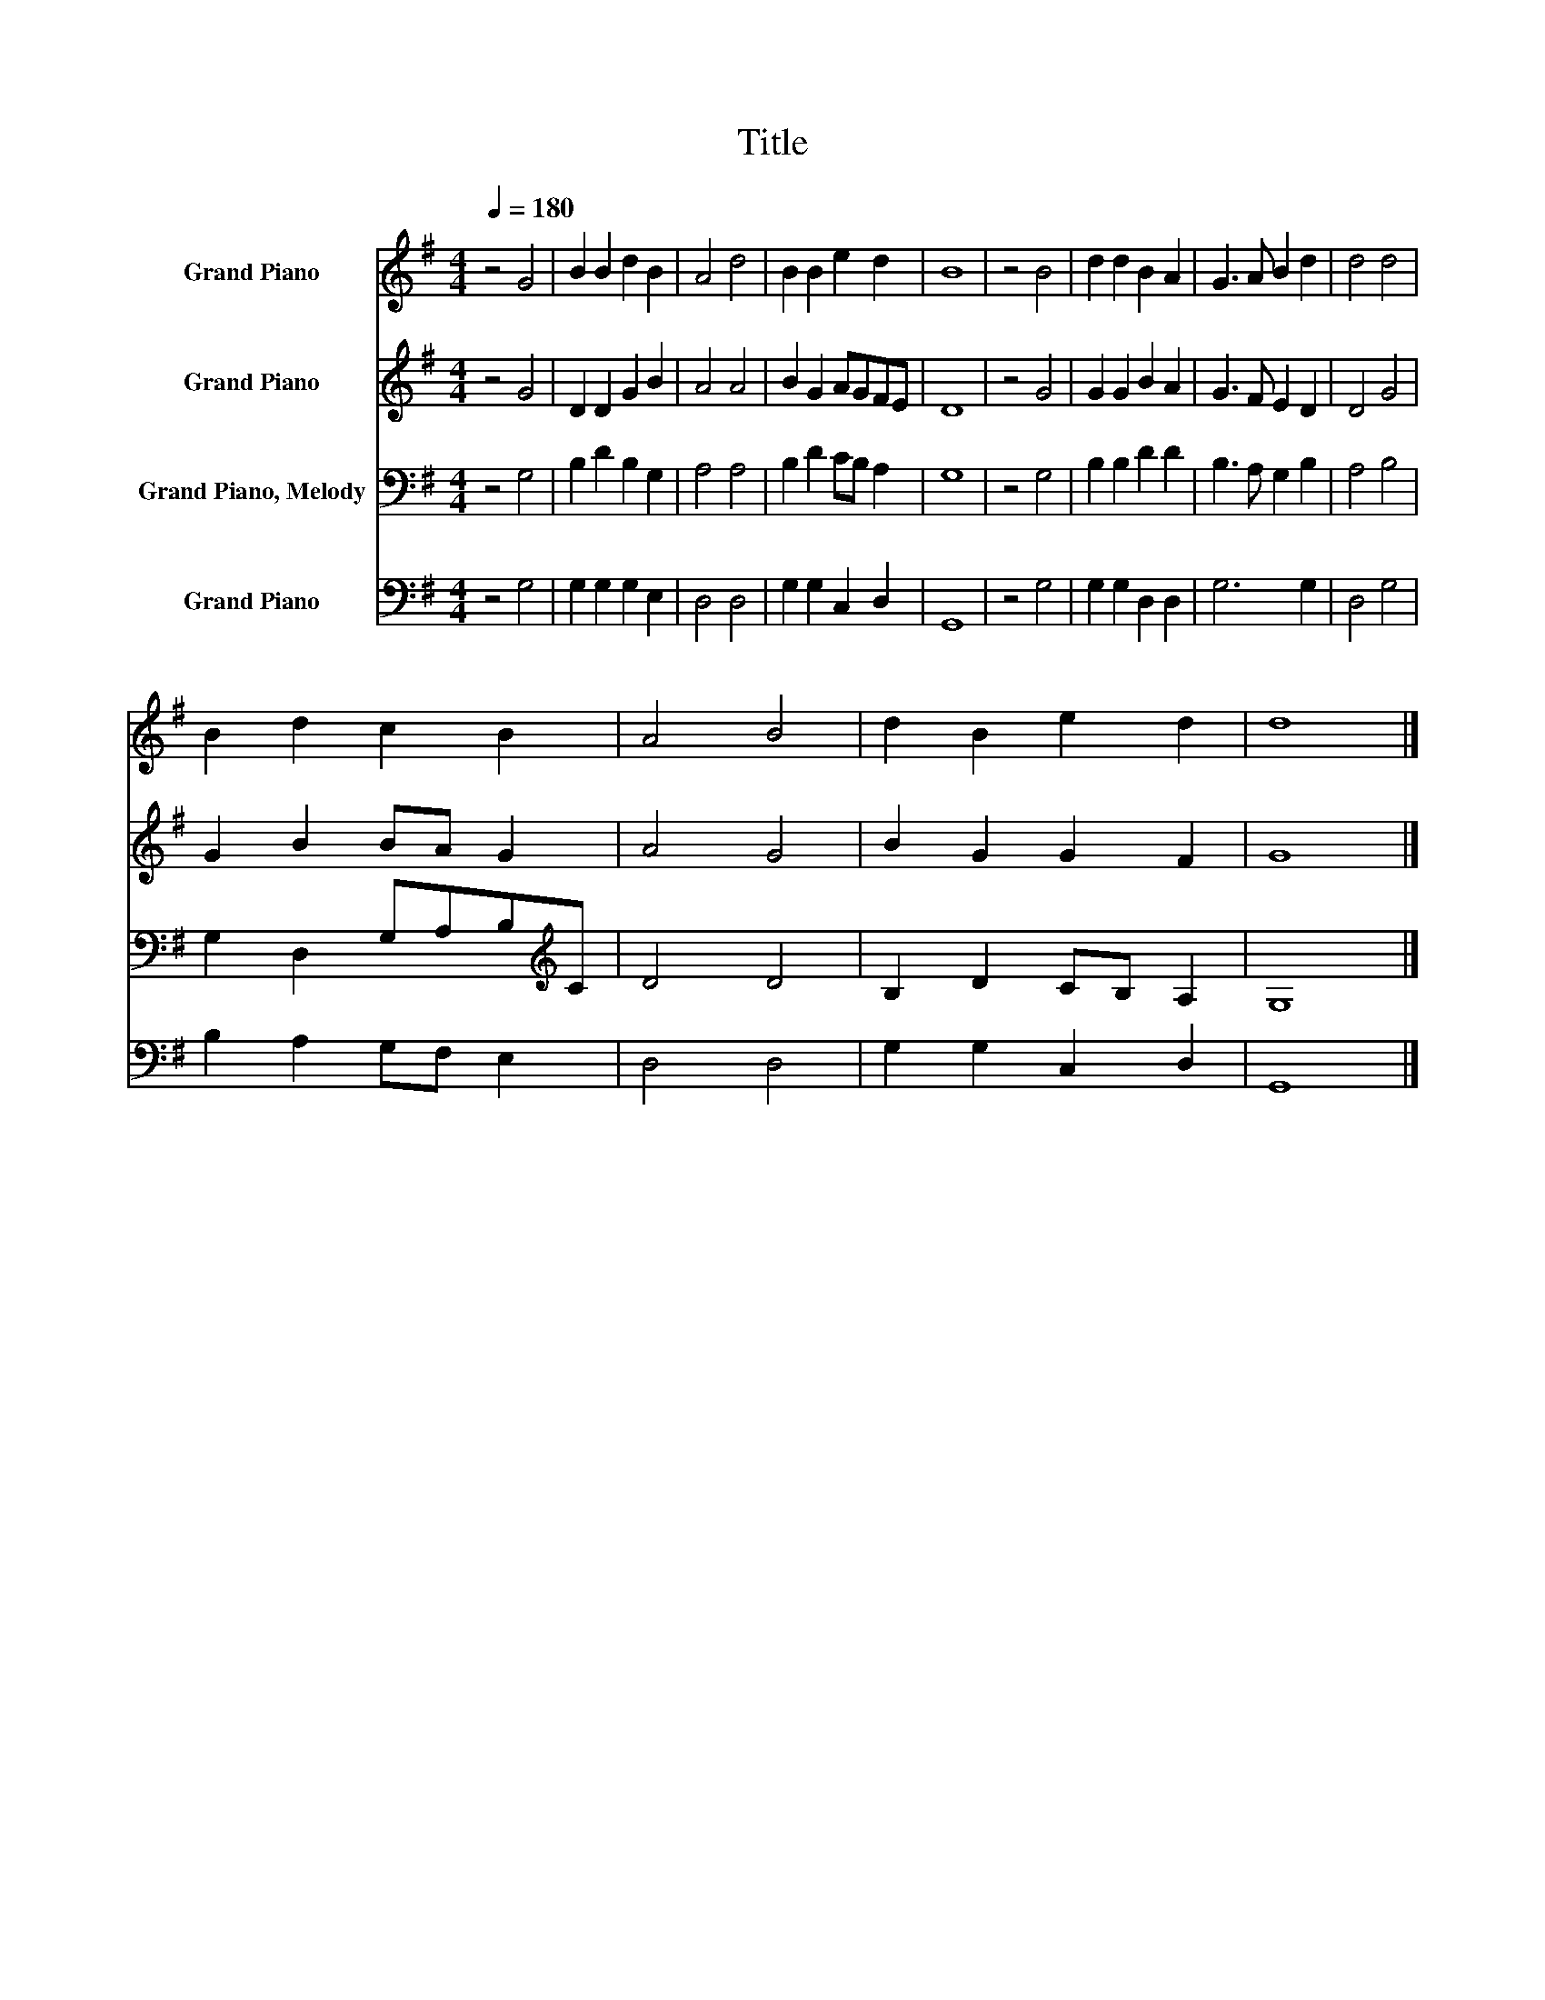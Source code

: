 X:1
T:Title
%%score 1 2 3 4
L:1/8
Q:1/4=180
M:4/4
K:G
V:1 treble nm="Grand Piano"
V:2 treble nm="Grand Piano"
V:3 bass nm="Grand Piano, Melody"
V:4 bass nm="Grand Piano"
V:1
 z4 G4 | B2 B2 d2 B2 | A4 d4 | B2 B2 e2 d2 | B8 | z4 B4 | d2 d2 B2 A2 | G3 A B2 d2 | d4 d4 | %9
 B2 d2 c2 B2 | A4 B4 | d2 B2 e2 d2 | d8 |] %13
V:2
 z4 G4 | D2 D2 G2 B2 | A4 A4 | B2 G2 AGFE | D8 | z4 G4 | G2 G2 B2 A2 | G3 F E2 D2 | D4 G4 | %9
 G2 B2 BA G2 | A4 G4 | B2 G2 G2 F2 | G8 |] %13
V:3
 z4 G,4 | B,2 D2 B,2 G,2 | A,4 A,4 | B,2 D2 CB, A,2 | G,8 | z4 G,4 | B,2 B,2 D2 D2 | %7
 B,3 A, G,2 B,2 | A,4 B,4 | G,2 D,2 G,A,B,[K:treble]C | D4 D4 | B,2 D2 CB, A,2 | G,8 |] %13
V:4
 z4 G,4 | G,2 G,2 G,2 E,2 | D,4 D,4 | G,2 G,2 C,2 D,2 | G,,8 | z4 G,4 | G,2 G,2 D,2 D,2 | G,6 G,2 | %8
 D,4 G,4 | B,2 A,2 G,F, E,2 | D,4 D,4 | G,2 G,2 C,2 D,2 | G,,8 |] %13

